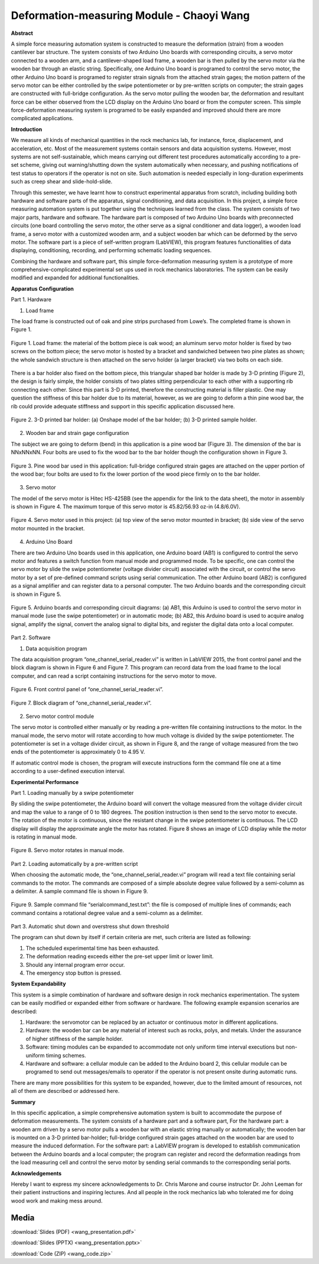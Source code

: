 .. _wang_chaoyi_2016:

Deformation-measuring Module  - Chaoyi Wang
============================================

**Abstract**

A simple force measuring automation system is constructed to measure the
deformation (strain) from a wooden cantilever bar structure. The system consists
of two Arduino Uno boards with corresponding circuits, a servo motor connected
to a wooden arm, and a cantilever-shaped load frame, a wooden bar is then pulled
by the servo motor via the wooden bar through an elastic string. Specifically,
one Arduino Uno board is programed to control the servo motor, the other Arduino
Uno board is programed to register strain signals from the attached strain
gages; the motion pattern of the servo motor can be either controlled by the
swipe potentiometer or by pre-written scripts on computer; the strain gages are
constructed with full-bridge configuration. As the servo motor pulling the
wooden bar, the deformation and resultant force can be either observed from the
LCD display on the Arduino Uno board or from the computer screen. This simple
force-deformation measuring system is programed to be easily expanded and
improved should there are more complicated applications.

**Introduction**

We measure all kinds of mechanical quantities in the rock mechanics lab, for
instance, force, displacement, and acceleration, etc. Most of the measurement
systems contain sensors and data acquisition systems. However, most systems are
not self-sustainable, which means carrying out different test procedures
automatically according to a pre-set scheme, giving out warning/shutting down
the system automatically when necessary, and pushing notifications of test
status to operators if the operator is not on site. Such automation is needed
especially in long-duration experiments such as creep shear and
slide-hold-slide.

Through this semester, we have learnt how to construct experimental apparatus
from scratch, including building both hardware and software parts of the
apparatus, signal conditioning, and data acquisition. In this project, a simple
force measuring automation system is put together using the techniques learned
from the class. The system consists of two major parts, hardware and software.
The hardware part is composed of two Arduino Uno boards with preconnected
circuits (one board controlling the servo motor, the other serve as a signal
conditioner and data logger), a wooden load frame, a servo motor with a
customized wooden arm, and a subject wooden bar which can be deformed by the
servo motor. The software part is a piece of self-written program (LabVIEW),
this program features functionalities of data displaying, conditioning,
recording, and performing schematic loading sequences.

Combining the hardware and software part, this simple force-deformation
measuring system is a prototype of more comprehensive-complicated experimental
set ups used in rock mechanics laboratories. The system can be easily modified
and expanded for additional functionalities.

**Apparatus Configuration**

Part 1. Hardware

(1)	Load frame

The load frame is constructed out of oak and pine strips purchased from Lowe’s.
The completed frame is shown in Figure 1.

.. figure:: ./images/Fig1.png
  :align: center
  :scale: 100 %

  Figure 1. Load frame: the material of the bottom piece is oak wood; an aluminum
  servo motor holder is fixed by two screws on the bottom piece; the servo motor
  is hosted by a bracket and sandwiched between two pine plates as shown; the
  whole sandwich structure is then attached on the servo holder (a larger bracket)
  via two bolts on each side.

There is a bar holder also fixed on the bottom piece, this triangular shaped bar
holder is made by 3-D printing (Figure 2), the design is fairly simple, the
holder consists of two plates sitting perpendicular to each other with a
supporting rib connecting each other. Since this part is 3-D printed, therefore
the constructing material is filler plastic. One may question the stiffness of
this bar holder due to its material, however, as we are going to deform a thin
pine wood bar, the rib could provide adequate stiffness and support in this
specific application discussed here.

.. figure:: ./images/Fig2.png
  :align: center
  :scale: 100 %

  Figure 2. 3-D printed bar holder: (a) Onshape model of the bar holder; (b) 3-D
  printed sample holder.

(2)	Wooden bar and strain gage configuration

The subject we are going to deform (bend) in this application is a pine wood bar
(Figure 3). The dimension of the bar is NNxNNxNN. Four bolts are used to fix the
wood bar to the bar holder though the configuration shown in Figure 3.

.. figure:: ./images/Fig3.png
  :align: center
  :scale: 100 %

  Figure 3. Pine wood bar used in this application: full-bridge configured strain
  gages are attached on the upper portion of the wood bar; four bolts are used to
  fix the lower portion of the wood piece firmly on to the bar holder.

(3)	Servo motor

The model of the servo motor is Hitec HS-425BB (see the appendix for the link to
the data sheet), the motor in assembly is shown in Figure 4. The maximum torque
of this servo motor is 45.82/56.93 oz-in (4.8/6.0V).

.. figure:: ./images/Fig4.png
  :align: center
  :scale: 100 %

  Figure 4. Servo motor used in this project: (a) top view of the servo motor
  mounted in bracket; (b) side view of the servo motor mounted in the bracket.

(4)	Arduino Uno Board

There are two Arduino Uno boards used in this application, one Arduino board
(AB1) is configured to control the servo motor and features a switch function
from manual mode and programmed mode. To be specific, one can control the servo
motor by slide the swipe potentiometer (voltage divider circuit) associated with
the circuit, or control the servo motor by a set of pre-defined command scripts
using serial communication. The other Arduino board (AB2) is configured as a
signal amplifier and can register data to a personal computer. The two Arduino
boards and the corresponding circuit is shown in Figure 5.

.. figure:: ./images/Fig5.png
  :align: center
  :scale: 100 %

  Figure 5. Arduino boards and corresponding circuit diagrams: (a) AB1, this
  Arduino is used to control the servo motor in manual mode (use the swipe
  potentiometer) or in automatic mode; (b) AB2, this Arduino board is used to
  acquire analog signal, amplify the signal, convert the analog signal to digital
  bits, and register the digital data onto a local computer.

Part 2. Software

(1)	Data acquisition program

The data acquisition program “one_channel_serial_reader.vi” is written in
LabVIEW 2015, the front control panel and the block diagram is shown in Figure 6
and Figure 7. This program can record data from the load frame to the local
computer, and can read a script containing instructions for the servo motor to
move.

.. figure:: ./images/Fig6.png
  :align: center
  :scale: 100 %

  Figure 6. Front control panel of “one_channel_serial_reader.vi”.

  .. figure:: ./images/Fig7.png
    :align: center
    :scale: 100 %

    Figure 7. Block diagram of “one_channel_serial_reader.vi”.

(2)	Servo motor control module

The servo motor is controlled either manually or by reading a pre-written file
containing instructions to the motor. In the manual mode, the servo motor will
rotate according to how much voltage is divided by the swipe potentiometer. The
potentiometer is set in a voltage divider circuit, as shown in Figure 8, and the
range of voltage measured from the two ends of the potentiometer is
approximately 0 to 4.95 V.

If automatic control mode is chosen, the program will execute instructions form
the command file one at a time according to a user-defined execution interval.

**Experimental Performance**

Part 1. Loading manually by a swipe potentiometer

By sliding the swipe potentiometer, the Arduino board will convert the voltage
measured from the voltage divider circuit and map the value to a range of 0 to
180 degrees. The position instruction is then send to the servo motor to
execute. The rotation of the motor is continuous, since the resistant change in
the swipe potentiometer is continuous. The LCD display will display the
approximate angle the motor has rotated. Figure 8 shows an image of LCD display
while the motor is rotating in manual mode.

.. figure:: ./images/Fig8.png
  :align: center
  :scale: 100 %

  Figure 8. Servo motor rotates in manual mode.

Part 2. Loading automatically by a pre-written script

When choosing the automatic mode, the “one_channel_serial_reader.vi” program
will read a text file containing serial commands to the motor. The commands are
composed of a simple absolute degree value followed by a semi-column as a
delimiter. A sample command file is shown in Figure 9.

.. figure:: ./images/Fig9.png
  :align: center
  :scale: 100 %

  Figure 9. Sample command file “serialcommand_test.txt”: the file is composed of
  multiple lines of commands; each command contains a rotational degree value and
  a semi-column as a delimiter.

Part 3. Automatic shut down and overstress shut down threshold

The program can shut down by itself if certain criteria are met, such criteria
are listed as following:

1.	The scheduled experimental time has been exhausted.
2.	The deformation reading exceeds either the pre-set upper limit or lower limit.
3.	Should any internal program error occur.
4.	The emergency stop button is pressed.

**System Expandability**

This system is a simple combination of hardware and software design in rock
mechanics experimentation. The system can be easily modified or expanded either
from software or hardware. The following example expansion scenarios are
described:

1. Hardware: the servomotor can be replaced by an actuator or continuous motor
   in different applications.
2. Hardware: the wooden bar can be any material of interest such as rocks,
   polys, and metals. Under the assurance of higher stiffness of the sample holder.
3. Software: timing modules can be expanded to accommodate not only uniform time
   interval executions but non-uniform timing schemes.
4. Hardware and software: a cellular module can be added to the Arduino board 2,
   this cellular module can be programed to send out messages/emails to operator if
   the operator is not present onsite during automatic runs.

There are many more possibilities for this system to be expanded, however, due
to the limited amount of resources, not all of them are described or addressed
here.

**Summary**

In this specific application, a simple comprehensive automation system is built
to accommodate the purpose of deformation measurements. The system consists of a
hardware part and a software part, For the hardware part: a wooden arm driven by
a servo motor pulls a wooden bar with an elastic string manually or
automatically; the wooden bar is mounted on a 3-D printed bar-holder;
full-bridge configured strain gages attached on the wooden bar are used to
measure the induced deformation. For the software part: a LabVIEW program is
developed to establish communication between the Arduino boards and a local
computer; the program can register and record the deformation readings from the
load measuring cell and control the servo motor by sending serial commands to
the corresponding serial ports.

**Acknowledgements**

Hereby I want to express my sincere acknowledgements to Dr. Chris Marone and
course instructor Dr. John Leeman for their patient instructions and inspiring
lectures. And all people in the rock mechanics lab who tolerated me for doing
wood work and making mess around.

Media
-----
:download:`Slides (PDF) <wang_presentation.pdf>`

:download:`Slides (PPTX) <wang_presentation.pptx>`

:download:`Code (ZIP) <wang_code.zip>`

.. raw:: html

 <div style="margin-top:10px;">
 <iframe width="560" height="315" src="https://www.youtube.com/embed/OltvilmxuQ8" frameborder="0" allowfullscreen>
 </iframe>
 </div>
